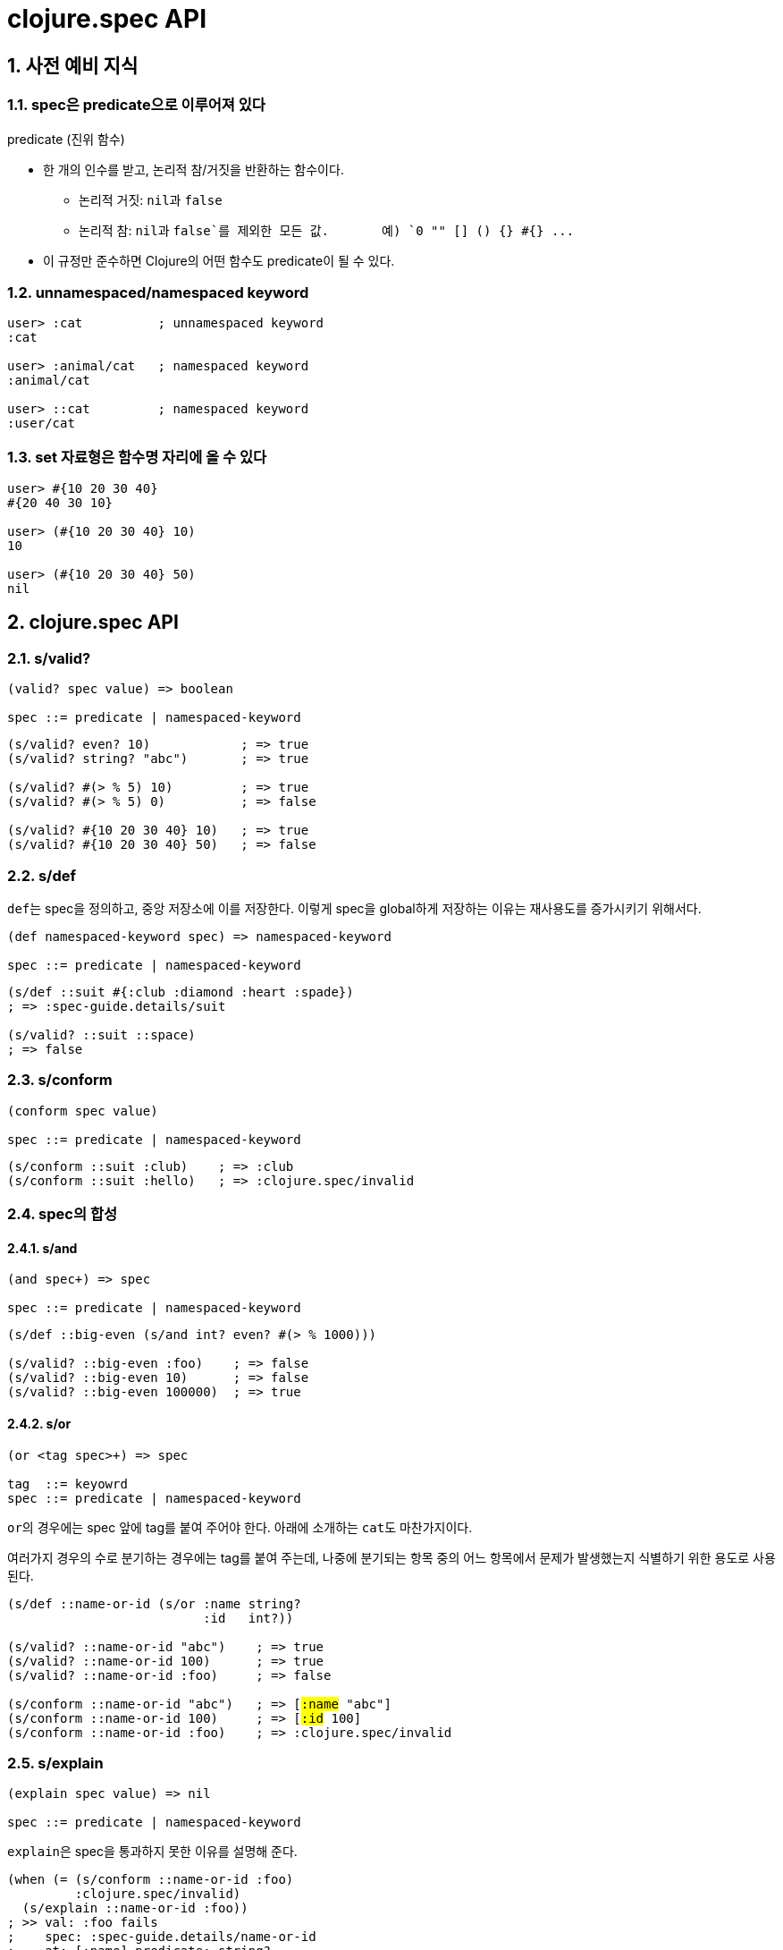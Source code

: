 = clojure.spec API
:source-highlighter: coderay
:source-language: clojure
:sectnums:
:icons: font
:imagesdir: ../img
:linkcss:
:stylesdir: ../
:stylesheet: my-asciidoctor.css

== 사전 예비 지식


[[predicate]]
=== spec은 predicate으로 이루어져 있다

[sidebar]
.predicate (진위 함수)
****
* 한 개의 인수를 받고, 논리적 참/거짓을 반환하는 함수이다.
** 논리적 거짓: ``nil``과 `false`
** 논리적 참: ``nil``과 `false`를 제외한 모든 값. {nbsp} {nbsp} {nbsp} 예) `0 "" [] () {} #{} pass:q[...]` 

* 이 규정만 준수하면 Clojure의 어떤 함수도 predicate이 될 수 있다.
****

[[namespaced-keyword]]
=== unnamespaced/namespaced keyword

[source]
....
user> :cat          ; unnamespaced keyword
:cat

user> :animal/cat   ; namespaced keyword
:animal/cat

user> ::cat         ; namespaced keyword
:user/cat
....


[[set-as-function]]
=== set 자료형은 함수명 자리에 올 수 있다

[source]
....
user> #{10 20 30 40}
#{20 40 30 10}

user> (#{10 20 30 40} 10)
10

user> (#{10 20 30 40} 50)
nil
....


== clojure.spec API

=== s/valid?

[listing]
----
(valid? spec value) => boolean

spec ::= predicate | namespaced-keyword
----

[source]
....
(s/valid? even? 10)            ; => true
(s/valid? string? "abc")       ; => true

(s/valid? #(> % 5) 10)         ; => true
(s/valid? #(> % 5) 0)          ; => false

(s/valid? #{10 20 30 40} 10)   ; => true
(s/valid? #{10 20 30 40} 50)   ; => false
....



=== s/def

``def``는 spec을 정의하고, 중앙 저장소에 이를 저장한다. 이렇게 spec을 global하게 저장하는
이유는 재사용도를 증가시키기 위해서다.
 
 
[listing]
----
(def namespaced-keyword spec) => namespaced-keyword

spec ::= predicate | namespaced-keyword
----

[source]
....
(s/def ::suit #{:club :diamond :heart :spade})
; => :spec-guide.details/suit

(s/valid? ::suit ::space)
; => false
....


=== s/conform

[listing]
----
(conform spec value)

spec ::= predicate | namespaced-keyword
----

[source]
....
(s/conform ::suit :club)    ; => :club
(s/conform ::suit :hello)   ; => :clojure.spec/invalid
....


=== spec의 합성

==== s/and

[listing]
----
(and spec+) => spec

spec ::= predicate | namespaced-keyword
----


[source]
....
(s/def ::big-even (s/and int? even? #(> % 1000)))

(s/valid? ::big-even :foo)    ; => false
(s/valid? ::big-even 10)      ; => false
(s/valid? ::big-even 100000)  ; => true
....


==== s/or

[listing]
----
(or <tag spec>+) => spec

tag  ::= keyowrd
spec ::= predicate | namespaced-keyword
----

``or``의 경우에는 spec 앞에 tag를 붙여 주어야 한다. 아래에 소개하는 ``cat``도
마찬가지이다. 

여러가지 경우의 수로 분기하는 경우에는 tag를 붙여 주는데, 나중에 분기되는 항목 중의 어느
항목에서 문제가 발생했는지 식별하기 위한 용도로 사용된다.

[source,subs="quotes"]
....
(s/def ::name-or-id (s/or :name string?
                          :id   int?))

(s/valid? ::name-or-id "abc")    ; => true
(s/valid? ::name-or-id 100)      ; => true
(s/valid? ::name-or-id :foo)     ; => false

(s/conform ::name-or-id "abc")   ; => [#:name# "abc"]
(s/conform ::name-or-id 100)     ; => [#:id# 100]
(s/conform ::name-or-id :foo)    ; => :clojure.spec/invalid
....


=== s/explain

[listing]
----
(explain spec value) => nil

spec ::= predicate | namespaced-keyword
----

``explain``은 spec을 통과하지 못한 이유를 설명해 준다.

[source]
....
(when (= (s/conform ::name-or-id :foo)
         :clojure.spec/invalid)
  (s/explain ::name-or-id :foo))
; >> val: :foo fails
;    spec: :spec-guide.details/name-or-id
;    at: [:name] predicate: string?
;
;    val: :foo fails
;    spec: :spec-guide.details/name-or-id
;    at: [:id] predicate: int?
;
; => nil

(s/explain ::name-or-id "tom")
; >> Success!
; => nil
....

* `s/explain`: 결과를 stdout에 출력한다.  
* `s/explain-str`: 결과를 문자열로 반환한다.
* `s/explain-data`: 결과를 클로저 데이터형으로 반환한다.

[source]
....
(s/explain-str ::name-or-id :foo)
; => "val: :foo fails spec: :spec-guide.details/name-or-id at: [:name] predicate: string?\nval: :foo fails spec: :spec-guide.details/name-or-id at: [:id] predicate: int?\n"

(s/explain-data ::name-or-id :foo)
; => #:clojure.spec{:problems ({:path [:name],
;                               :pred string?,
;                               :val :foo,
;                               :via [:spec-guide.details/name-or-id],
;                               :in []}
;                              {:path [:id],
;                               :pred int?,
;                               :val :foo,
;                               :via [:spec-guide.details/name-or-id],
;                               :in []})}
....


=== s/keys: map 자료형의 spec 정의 

[listing]
----
(keys < keyword [namespacd-key+] >+) => spec

keyword ::= :req | :opt | :req-un | :opt-un 
----

==== namespaced keys

[source,subs="quotes,macros"]
....
(s/def ::first-name string?)
(s/def ::last-name string?)
(s/def ::age int?)

(s/def ::person (s/keys #:req# [::first-name ::last-name]
                        #:opt# [::age]))
....


[source,subs="quotes"]
....
(s/valid? ::person
  {#::first-name# "Elon"
   ::last-name "Musk"
   ::age 45})
; => true

(s/conform ::person
  {::first-name "Elon"
   ::last-name "Musk"})
; => #:spec-guide.details{:first-name "Elon", :last-name "Musk"}

(s/explain ::person
  {::first-name "Elon"})
; >> val: #:spec-guide.details{:first-name "Elon"} fails
;    spec: :spec-guide.details/person
;    predicate: (contains? % :spec-guide.details/last-name)
....


==== unnamespaced keys

[source,subs="quotes"]
....
(s/def :unq/person
  (s/keys #:req-un# [::first-name ::last-name]
          #:opt-un# [::age]))
....

[source,subs="quotes"]
....
(s/conform :unq/person
  {#:first-name# "Elon"
   :last-name "Musk"})
; => {:first-name "Elon", :last-name "Musk"}

(s/explain :unq/person
  {:first-name "Elon" :age "45"})
; >> val: {:first-name "Elon", :sex :mail} fails
;    spec: :unq/person
;    predicate: (contains? % :last-name)
;
;    In: [:age]
;    val: "45" fails
;    spec: :spec-guide.details/age
;    at: [:age]
;    predicate: int?
....


==== unnamespaced keys and defrecord

[listing]
----
(defrecord Person [first-name last-name age])

(s/conform :unq/person
  (->Person "Elon" "Musk" 45))
; => #spec_guide.details.Person{:first-name "Elon", :last-name "Musk", :age 45}

(s/explain :unq/person
           (->Person "Elon" nil nil))
; >> In: [:last-name]
;    val: nil fails
;    spec: :spec-guide.details/last-name
;    at: [:last-name]
;    predicate: string?
;
;    In: [:age]
;    val: nilfails
;    spec: :spec-guide.details/age
;    at: [:age]
;    predicate: int?
----


=== s/keys*: keyword arguments spec 정의


[listing]
----
(keys* < keyword [namespacd-key+] >+) => spec

keyword ::= :req | :opt | :req-un | :opt-un 
----

[source]
....
(s/def ::port number?)
(s/def ::host string?)
(s/def ::id keyword?)

(s/def ::server (s/keys* :req [::id ::host] :opt [::port]))
....

[source]
....
(s/conform ::server [::id :s1 ::host "example.com" ::port 5555])
....



=== s/merge: spec의 병합

[listing]
----
(merge keys-spec+) => spec

keys-spec ::= spec created by s/keys
----

[source]
....
;; :animal spec
(s/def :animal/kind string?)
(s/def :animal/says string?)

(s/def :animal/common (s/keys :req [:animal/kind :animal/says]))


;; :dog spec
(s/def :dog/tail? boolean?)
(s/def :dog/breed string?)


;; merged :animal/dog spec 
(s/def :animal/dog (s/merge :animal/common
                            (s/keys :req [:dog/tail? :dog/breed])))
....

[source]
....
(s/valid? :animal/dog
  {:animal/kind "dog"
   :animal/says "woof"
   :dog/tail? true
   :dog/breed "retriever"})
; => true
....


=== s/multi-spec

`defmulti` + `defmethod` + `multi-spec` pass:[-->] spec에 다형성(polymorphism)을 도입한 것.

.spec 정의
[source]
....
;; common spec
(s/def :event/type keyword?)
(s/def :event/timestamp int?)

;; only for :event/search spec
(s/def :search/url string?)

;; only for :event/error spec
(s/def :error/message string?)
(s/def :error/code int?)
....


.defmulti + defmethod 정의
[source]
....
(defmulti event-type :event/type)

(defmethod event-type :event/search [_]
  (s/keys :req [:event/type :event/timestamp :search/url]))

(defmethod event-type :event/error [_]
  (s/keys :req [:event/type :event/timestamp :error/message :error/code]))
....


.multi-spec 정의
[source]
....
(s/def :event/event (s/multi-spec event-type :event/type))
....


.실행
[source]
....
(s/valid? :event/event
  {:event/type :event/search
   :event/timestamp 1463970123000
   :search/url "http://clojure.org"})
; => true

(s/valid? :event/event
  {:event/type :event/error
   :event/timestamp 1463970123000
   :error/message "Invalid host"
   :error/code 500})
; => true

(s/explain :event/event
  {:event/type :event/restart})
; >> val: #:event{:type :event/restart} fails
;    spec: :event/event
;    at: [:event/restart]
;    predicate: event-type, no method

(s/explain :event/event
  {:event/type :event/search
   :search/url 200})
; >> val: {:event/type :event/search, :search/url 200} fails
;    spec: :event/event
;    at: [:event/search]
;    predicate: (contains? % :event/timestamp)
;
;    In: [:search/url]
;    val: 200 fails
;    spec: :search/url
;    at: [:event/search :search/url]
;    predicate: string?
....


=== Collections

[listing]
----
          coll-of   map-of   tuple
-----------------------------------
list         O         X       X
vector       O         X       O
map          O         O       X
set          O         X       X

요소 타입   동일      동일     이질
크기        임의      임의     고정 
----


==== s/coll-of

[source]
....
(s/conform (s/coll-of keyword?) [:a :b :c])
; => [:a :b :c]

(s/conform (s/coll-of number?) #{5 10 2})
; => #{2 5 10}
....


[source]
....
(s/def ::vnum3 (s/coll-of number? :kind vector? :count 3 :distinct true :into #{}))

(s/conform ::vnum3 [1 2 3])
; => #{1 2 3}

(s/explain ::vnum3 #{1 2 3})   ;; not a vector
; >> val: #{1 3 2} fails 
;    spec: ::vnum3
;    predicate: clojure.core/vector?

(s/explain ::vnum3 [1 1 1])    ;; not distinct
; >> val: [1 1 1] fails 
;    spec: ::vnum3 
;    predicate: distinct?

(s/explain ::vnum3 [1 2 :a])   ;; not a number
; >> In: [2]
;    val: :a fails 
;    spec: ::vnum3 
;    predicate: number?
....


==== s/map-of

[source]
....
(s/def ::scores (s/map-of string? int?))

(s/conform ::scores {"Sally" 1000, "Joe" 500})
; => {"Sally" 1000, "Joe" 500}
....


==== s/tuple

[source]
....
(s/def ::point (s/tuple double? double? double?))

(s/conform ::point [1.5 2.5 -0.5])
; => [1.5 2.5 -0.5]

(s/explain ::point [1.5 2.5 5])
; >> In: [2]
;    val: 5 fails
;    spec: :spec-guide.details/point
;    at: [2]
;    predicate: double?

;; tuple: list 자료형을 대상으로는 작동하지 않는다.
;;        대상 자료형이 반드시 vector 형이어야 한다.
(s/conform ::point '(1.5 2.5 -0.5))
; => :clojure.spec/invalid
....


=== Sequences: Sequentials (vector와 list) 대상

==== regular expression operators

* `cat` - concatenation of predicates/patterns
* `alt` - choice among alternative predicates/patterns

* `*` - 0 or more of a predicate/pattern
* `+` - 1 or more of a predicate/pattern
* `?` - 0 or 1 of a predicate/pattern
* `&` -  regex operators with filters

``s/cat``과 ``s/alt``는 ``s/or`` 와 마찬가지로 <keyword spec> 쌍으로 이루어지는 인수를 가진다.

==== s/cat


[listing]
----
(cat <keyword spec>+)
----

[source]
----
(s/def ::ingredient (s/cat :quantity number? :unit keyword?))

(s/conform ::ingredient [2 :teaspoon])
; => {:quantity 2, :unit :teaspoon}

(s/conform ::ingredient '(2 :teaspoon))
; => {:quantity 2, :unit :teaspoon}
----

[source]
....
;; pass string for unit instead of keyword
(s/explain ::ingredient [11 "peaches"])
; >> In: [1]
;    val: "peaches" fails
;    spec: :spec-guide.details/ingredient
;    at: [:unit]
;    predicate: keyword?

;; leave out the unit
(s/explain ::ingredient [2])
; >> val: () fails
;    spec: :spec-guide.details/ingredient
;    at: [:unit]
;    predicate: keyword?,  Insufficient input
....


==== s/* s/+ s/?


[listing]
----
(* spec)
(+ spec)
(? spwc)
----

[source]
....
(s/def ::seq-of-keywords (s/* keyword?))

(s/conform ::seq-of-keywords [:a :b :c])
; => [:a :b :c]

(s/explain ::seq-of-keywords [10 20])
; >> In: [0]
;    val: 10 fails
;    spec: :spec.examples.guide/seq-of-keywords
;    predicate: keyword?

(s/def ::odds-then-maybe-even (s/cat :odds (s/+ odd?)
                                     :even (s/? even?)))

(s/conform ::odds-then-maybe-even [1 3 5 100])
; => {:odds [1 3 5], :even 100}

(s/conform ::odds-then-maybe-even [1])
; => {:odds [1]}

(s/explain ::odds-then-maybe-even [100])
; >> In: [0]
;    val: 100 fails
;    spec: ::odds-then-maybe-even
;    at: [:odds]
;    predicate: odd?


;; opts are alternating keywords and booleans
(s/def ::opts (s/* (s/cat :opt keyword? :val boolean?)))

(s/conform ::opts [:silent? false :verbose true])
; => [{:opt :silent?, :val false} {:opt :verbose, :val true}]
....


==== s/alt

[listing]
----
(alt <keyword spec>+) => spec
----

[source]
....
(s/def ::config (s/*
                  (s/cat :prop string?
                         :val  (s/alt :s string? :b boolean?))))

(s/conform ::config ["-server" "foo" "-verbose" true "-user" "joe"])
; => [{:prop "-server", :val [:s "foo"]}
;     {:prop "-verbose", :val [:b true]}
;     {:prop "-user", :val [:s "joe"]}]
....


==== s/&

[listing]
----
(& regex-operator spec+) => spec
----

[source]
....
(s/def ::even-strings (s/& (s/* string?) #(even? (count %))))

(s/valid? ::even-strings ["a"])       ; => false
(s/valid? ::even-strings ["a" "b"])   ; => true
....


==== s/describe

[listing]
----
(describe spec) => list
----

[source]
....
(s/describe ::seq-of-keywords)
; => (* keyword?)

(s/describe ::odds-then-maybe-even)
; => (cat :odds (+ odd?) :even (? even?))

(s/describe ::opts)
; => (* (cat :opt keyword? :val boolean?))
....


==== s/spec

nested sequential collection

[listing]
----
(spec form)

form ::= predicate | regex-operator
----


[source]
....
(s/def ::nested
  (s/cat :names-kw #{:names}
         :names (s/spec (s/* string?))
         :nums-kw #{:nums}
         :nums (s/spec (s/* number?))))

(s/conform ::nested [:names ["a" "b"] :nums [1 2 3]])
; => {:names-kw :names, :names ["a" "b"], :nums-kw :nums, :nums [1 2 3]}
....

[source]
....
(s/def ::unnested
  (s/cat :names-kw #{:names}
         :names (s/* string?)
         :nums-kw #{:nums}
         :nums (s/* number?)))

(s/conform ::unnested [:names "a" "b" :nums 1 2 3])
; => {:names-kw :names, :names ["a" "b"], :nums-kw :nums, :nums [1 2 3]}
....



=== s/fedf: function spec

[source]
....
(defn ranged-rand
  "Returns random int in range start <= rand < end"
  [start end]
  (+ start (long (rand (- end start)))))
....

[source]
....
(s/fdef ranged-rand
  :args (s/and (s/cat :start int? :end int?)
               #(< (:start %) (:end %)))
  :ret int?
  :fn (s/and #(>= (:ret %) (-> % :args :start))
             #(< (:ret %) (-> % :args :end))))
....

[source]
....

(ranged-rand 5 10)
; => 7

(ranged-rand 10 5)
; => 9

(stest/instrument `ranged-rand)

(ranged-rand 5 10)
; => 7

; (ranged-rand 10 5)
; >> Call to #'spec-guide.details/ranged-rand did not conform to spec:
;    val: {:start 10, :end 5} fails
;    at: [:args]
;    predicate: (< (:start %) (:end %))
;    :clojure.spec/args (10 5)
;    :clojure.spec/failure :instrument
;    :clojure.spec.test/caller {:file "form-init7709795464976482689.clj",
;                               :line 400,
;                               :var-scope spec-guide.details/eval13655}
....


=== s/fdef: macro spec

[source]
....
(s/fdef clojure.core/declare
    :args (s/cat :names (s/* simple-symbol?))
    :ret any?)
....

[source]
....
(declare 100)
; >> Unhandled clojure.lang.ExceptionInfo
;      Call to clojure.core/declare did not conform to spec:
;      In: [0]
;      val: 100 fails 
;      at: [:args :names]
;      predicate: simple-symbol?
;     :clojure.spec/args (100)
....


=== s/fspec: anonymous function spec

[source]
....
(defn adder [x] #(+ x %))
....

[source]
....
(s/fdef adder
  :args (s/cat :x number?)
  :ret (s/fspec :args (s/cat :y number?)
                :ret number?)
  :fn #(= (-> % :args :x) ((:ret %) 0)))
....



== test case 생성

=== s/gen, gen/generate, gen/sample

[listing]
----
(gen spec) => generator

(generate generator) => 한 개의 sample

(sample generator) => 10개(default)의 sample
(sample generator n) => n개의 sample
----

[source]
....
(gen/generate (s/gen int?))
; => -959

(gen/generate (s/gen nil?))
; => nil

(gen/sample (s/gen string?))
; => ("" "" "" "" "8" "W" "" "G74SmCm" "K9sL9" "82vC")

(gen/sample (s/gen #{:club :diamond :heart :spade}))
; => (:heart :diamond :heart :heart :heart :diamond :spade :spade :spade :club)

(gen/sample (s/gen (s/cat :k keyword? :ns (s/+ number?))))
; => ((:D -2.0)
      (:q4/c 0.75 -1)
      (:*!3/? 0)
      (:+k_?.p*K.*o!d/*V -3)
      (:i -1 -1 0.5 -0.5 -4)
      (:?!/! 0.515625 -15 -8 0.5 0 0.75)
      (:vv_z2.A??!377.+z1*gR.D9+G.l9+.t9/L34p -1.4375 -29 0.75 -1.25)
      (:-.!pm8bS_+.Z2qB5cd.p.JI0?_2m.S8l.a_Xtu/+OM_34* -2.3125)
      (:Ci 6.0 -30 -3 1.0)
      (:s?cw*8.t+G.OS.xh_z2!.cF-b!PAQ_.E98H4_4lSo/?_m0T*7i 
       4.4375 -3.5 6.0 108 0.33203125 2 8 -0.517578125 -4))
....


==== s/exercise

[listing]
----
(exercise generator)   => 10개의 [sample conformed-value]
(exercise generator n) => n개의 [sample conformed-value]
----


[source]
....
(s/exercise (s/cat :k keyword? :ns (s/+ number?)) 5)
; => ([(:y -2.0) {:k :y, :ns [-2.0]}]
;     [(:_/? -1.0 0.5) {:k :_/?, :ns [-1.0 0.5]}]
;     [(:-B 0 3.0) {:k :-B, :ns [0 3.0]}]
;     [(:-!.gD*/W+ -3 3.0 3.75) {:k :-!.gD*/W+, :ns [-3 3.0 3.75]}]
;     [(:_Y*+._?q-H/-3* 0 1.25 1.5) {:k :_Y*+._?q-H/-3*, :ns [0 1.25 1.5]}])

(s/exercise (s/or :k keyword? :s string? :n number?) 5)
; => ([:H [:k :H]]
;     [:ka [:k :ka]]
;     [-1 [:n -1]]
;     ["" [:s ""]]
;     [-3.0 [:n -3.0]])
....


==== s/exercise-fn

[listing]
----
(exercise-fn symbol)    => 10개의 [sample conformed-value]
(exercise-fn symbol n)  => n개의 [sample conformed-value]
----

[source]
....
(s/exercise-fn `ranged-rand 5)
; => ([(-2 -1)   -2]
;     [(-3 3)     0]
;     [(0 1)      0]
;     [(-8 -7)   -8]
;     [(3 13)     7]
....


==== generator 정교화하기




















